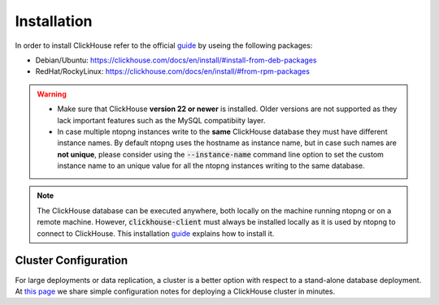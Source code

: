 Installation
------------

In order to install ClickHouse refer to the official guide_ by useing the following packages:

- Debian/Ubuntu: https://clickhouse.com/docs/en/install/#install-from-deb-packages
- RedHat/RockyLinux: https://clickhouse.com/docs/en/install/#from-rpm-packages



.. _guide: https://clickhouse.com/docs/en/getting-started/quick-start/

.. warning::

   - Make sure that ClickHouse **version 22 or newer** is installed. Older versions are not supported as they lack important features such as the MySQL compatibiity layer.
   - In case multiple ntopng instances write to the **same** ClickHouse database they must have different instance names. By default ntopng uses the hostname as instance name, but in case such names are **not unique**, please consider using the :code:`--instance-name` command line option to set the custom instance name to an unique value for all the ntopng instances writing to the same database.
.. note::

   The ClickHouse database can be executed anywhere, both locally on the machine running ntopng or on a remote machine. However, :code:`clickhouse-client` must always be installed locally as it is used by ntopng to connect to ClickHouse. This installation guide_ explains how to install it.

   
Cluster Configuration
=====================

For large deployments or data replication, a cluster is a better option with respect to a stand-alone database deployment. At `this page <https://github.com/ntop/ntopng/tree/dev/clickhouse>`_ we share simple configuration notes for deploying a ClickHouse cluster in minutes.

